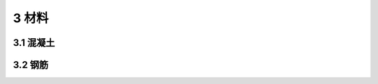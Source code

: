 3 材料
=============================

.. raw:: html

  <h2 id="test111">3 材料</h2>

3.1 混凝土
---------------------------------
.. raw:: html

 <p style="text-align:justify"><a href="#idt3.1.1"> 3.1.1</a> <span id="idt3.1.1"> 抗压强度标准值系指试件用标准方法制作，标准养护至28d(由于粉煤灰等矿物掺合料在水泥及混凝土中大量应用，可根据具体情况适当延长试验龄期),以标准试验方法测得的具有95??证率的抗压强度值(以MPa计)。本规范采用的混凝土标准试件尺寸和强度标准值取值原则与国际标准和《混凝土结构设计规范》(GB50010)一致。</span></p>


 <p style="text-align:justify"><a href="#idt3.1.2"> 3.1.2</a> <span id="idt3.1.2"> 本条是对公路桥涵受力构件用混凝土强度等级下限的规定，作了以下变动：钢筋混凝土构件的混凝土强度等级下限均提高一级：钢筋混凝土构件的混凝土强度等级由“不应低于C20”改为“不低于C25”;当采用HRB400、HRB500、HRBF400、RRB400级钢筋时，由“不应低于C25”改为“不低于C30”。</span></p>
 

 <p style="text-align:justify"><a href="#idt3.1.3"> 3.1.3</a> <span id="idt3.1.3"> 本条给出了混凝土轴心强度的标准值，现说明如下：</span></p>

 <p style="text-align:justify"><a href="#idt3.1.4"> 3.1.4</a> <span id="idt3.1.4"> 构件混凝土轴心抗压强度设计值<i>f</i><sub>cd</sub>,由混凝土轴心抗压强度标准值除以混凝土材料分项系数<i>γ</i><sub>fc</sub>=1.45 获得。混凝土材料分项系数的取值，接近于按二级安全等级结构分析的脆性破坏构件目标可靠指标的要求。</span></p>
 <p style="text-align:justify"><a href="#idt3.1.5"> 3.1.5</a> <span id="idt3.1.5"> 、<a href="#idt3.1.6"> 3.1.6</a> <span id="idt3.1.6"><b>混凝土的</b>弹性模量、剪切变形模量和泊松比同原规范的规定。混凝土弹性模量按下列公式计算得到：</span></p>

3.2 钢筋
---------------------------------
.. raw:: html

 <p style="text-align:justify"><a href="#idt3.2.1"> 3.2.1</a> <span id="idt3.2.1"> 本条选用的钢筋品种主要来自最新颁布的国家标准，有以下几点说明：</span></p>
